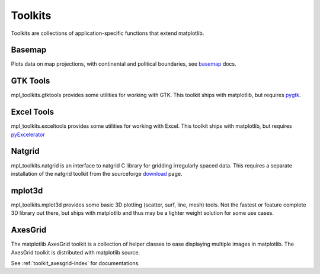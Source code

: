 .. _toolkits:

*******************
Toolkits
*******************

Toolkits are collections of application-specific functions that extend matplotlib.

.. _toolkit_basemap:

Basemap
=======

Plots data on map projections, with continental and political
boundaries, see `basemap <http://matplotlib.sf.net/basemap/doc/html>`_
docs.

.. _toolkit_gtk:

GTK Tools
=========

mpl_toolkits.gtktools provides some utilities for working with GTK.
This toolkit ships with matplotlib, but requires `pygtk
<http://www.pygtk.org/>`_.

.. _toolkit_excel:

Excel Tools
===========

mpl_toolkits.exceltools provides some utilities for working with
Excel.  This toolkit ships with matplotlib, but requires
`pyExcelerator <http://sourceforge.net/projects/pyexcelerator>`_

.. _toolkit_natgrid:

Natgrid
========

mpl_toolkits.natgrid is an interface to natgrid C library for gridding
irregularly spaced data.  This requires a separate installation of the
natgrid toolkit from the sourceforge `download
<http://sourceforge.net/project/showfiles.php?group_id=80706&package_id=142792>`_
page.

.. _toolkit_mplot3d:

mplot3d
===========

mpl_toolkits.mplot3d provides some basic 3D plotting (scatter, surf,
line, mesh) tools.  Not the fastest or feature complete 3D library out
there, but ships with matplotlib and thus may be a lighter weight
solution for some use cases.


.. _toolkit_axes_grid:

AxesGrid
========

The matplotlib AxesGrid toolkit is a collection of helper classes to
ease displaying multiple images in matplotlib. The AxesGrid toolkit is
distributed with matplotlib source.

.. image:: ../_static/demo_axes_grid.png

See :ref:`toolkit_axesgrid-index` for documentations.
